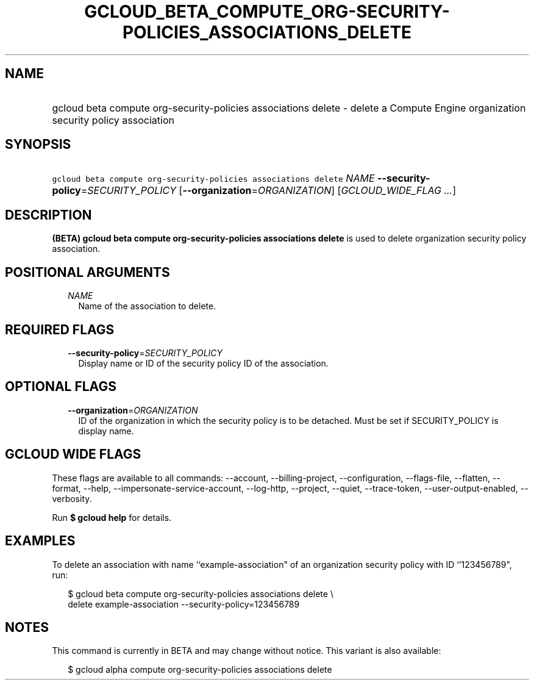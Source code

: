 
.TH "GCLOUD_BETA_COMPUTE_ORG\-SECURITY\-POLICIES_ASSOCIATIONS_DELETE" 1



.SH "NAME"
.HP
gcloud beta compute org\-security\-policies associations delete \- delete a Compute Engine organization security policy association



.SH "SYNOPSIS"
.HP
\f5gcloud beta compute org\-security\-policies associations delete\fR \fINAME\fR \fB\-\-security\-policy\fR=\fISECURITY_POLICY\fR [\fB\-\-organization\fR=\fIORGANIZATION\fR] [\fIGCLOUD_WIDE_FLAG\ ...\fR]



.SH "DESCRIPTION"

\fB(BETA)\fR \fBgcloud beta compute org\-security\-policies associations
delete\fR is used to delete organization security policy association.



.SH "POSITIONAL ARGUMENTS"

.RS 2m
.TP 2m
\fINAME\fR
Name of the association to delete.


.RE
.sp

.SH "REQUIRED FLAGS"

.RS 2m
.TP 2m
\fB\-\-security\-policy\fR=\fISECURITY_POLICY\fR
Display name or ID of the security policy ID of the association.


.RE
.sp

.SH "OPTIONAL FLAGS"

.RS 2m
.TP 2m
\fB\-\-organization\fR=\fIORGANIZATION\fR
ID of the organization in which the security policy is to be detached. Must be
set if SECURITY_POLICY is display name.


.RE
.sp

.SH "GCLOUD WIDE FLAGS"

These flags are available to all commands: \-\-account, \-\-billing\-project,
\-\-configuration, \-\-flags\-file, \-\-flatten, \-\-format, \-\-help,
\-\-impersonate\-service\-account, \-\-log\-http, \-\-project, \-\-quiet,
\-\-trace\-token, \-\-user\-output\-enabled, \-\-verbosity.

Run \fB$ gcloud help\fR for details.



.SH "EXAMPLES"

To delete an association with name ``example\-association" of an organization
security policy with ID ``123456789", run:

.RS 2m
$ gcloud beta compute org\-security\-policies associations delete \e
    delete example\-association \-\-security\-policy=123456789
.RE



.SH "NOTES"

This command is currently in BETA and may change without notice. This variant is
also available:

.RS 2m
$ gcloud alpha compute org\-security\-policies associations delete
.RE

